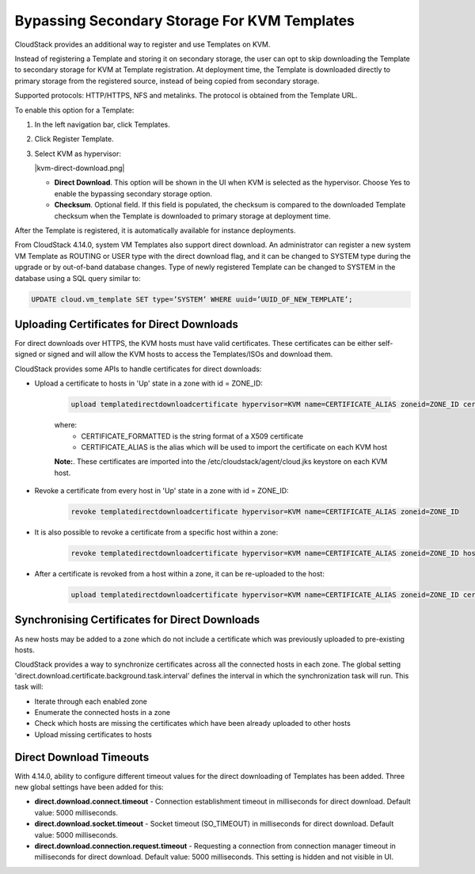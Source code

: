 .. Licensed to the Apache Software Foundation (ASF) under one
   or more contributor license agreements.  See the NOTICE file
   distributed with this work for additional information#
   regarding copyright ownership.  The ASF licenses this file
   to you under the Apache License, Version 2.0 (the
   "License"); you may not use this file except in compliance
   with the License.  You may obtain a copy of the License at
   http://www.apache.org/licenses/LICENSE-2.0
   Unless required by applicable law or agreed to in writing,
   software distributed under the License is distributed on an
   "AS IS" BASIS, WITHOUT WARRANTIES OR CONDITIONS OF ANY
   KIND, either express or implied.  See the License for the
   specific language governing permissions and limitations
   under the License.


.. _bypass-secondary-storage-kvm:

Bypassing Secondary Storage For KVM Templates
---------------------------------------------

CloudStack provides an additional way to register and use Templates on KVM.

Instead of registering a Template and storing it on secondary storage, the user can opt to skip downloading the Template to secondary storage for KVM at Template registration. At deployment time, the Template is downloaded directly to primary storage from the registered source, instead of being copied from secondary storage.

Supported protocols: HTTP/HTTPS, NFS and metalinks. The protocol is obtained from the Template URL.

To enable this option for a Template:

#. In the left navigation bar, click Templates.

#. Click Register Template.

#. Select KVM as hypervisor:

   |kvm-direct-download.png|

   -  **Direct Download**. This option will be shown in the UI when KVM is selected as the hypervisor. Choose Yes to enable the bypassing secondary storage option.

   -  **Checksum**. Optional field. If this field is populated, the checksum is compared to the downloaded Template checksum when the Template is downloaded to primary storage at deployment time.

After the Template is registered, it is automatically available for instance deployments.

From CloudStack 4.14.0, system VM Templates also support direct download. An administrator can register a new system VM Template as ROUTING or USER type with the direct download flag, and it can be changed to SYSTEM type during the upgrade or by out-of-band database changes. Type of newly registered Template can be changed to SYSTEM in the database using a SQL query similar to:

.. code:: bash

      UPDATE cloud.vm_template SET type=’SYSTEM’ WHERE uuid=’UUID_OF_NEW_TEMPLATE’;


Uploading Certificates for Direct Downloads
^^^^^^^^^^^^^^^^^^^^^^^^^^^^^^^^^^^^^^^^^^^

For direct downloads over HTTPS, the KVM hosts must have valid certificates. These certificates can be either self-signed or signed and will allow the KVM hosts to access the Templates/ISOs and download them.

CloudStack provides some APIs to handle certificates for direct downloads:

- Upload a certificate to hosts in 'Up' state in a zone with id = ZONE_ID:

   .. code:: bash

         upload templatedirectdownloadcertificate hypervisor=KVM name=CERTIFICATE_ALIAS zoneid=ZONE_ID certificate=CERTIFICATE_FORMATTED

   where:
      - CERTIFICATE_FORMATTED is the string format of a X509 certificate
      - CERTIFICATE_ALIAS is the alias which will be used to import the certificate on each KVM host

   **Note:**. These certificates are imported into the /etc/cloudstack/agent/cloud.jks keystore on each KVM host.

- Revoke a certificate from every host in 'Up' state in a zone with id = ZONE_ID:
   
   .. code:: bash

         revoke templatedirectdownloadcertificate hypervisor=KVM name=CERTIFICATE_ALIAS zoneid=ZONE_ID

- It is also possible to revoke a certificate from a specific host within a zone:

   .. code:: bash

         revoke templatedirectdownloadcertificate hypervisor=KVM name=CERTIFICATE_ALIAS zoneid=ZONE_ID hostid=HOST_ID

- After a certificate is revoked from a host within a zone, it can be re-uploaded to the host:

   .. code:: bash

         upload templatedirectdownloadcertificate hypervisor=KVM name=CERTIFICATE_ALIAS zoneid=ZONE_ID certificate=CERTIFICATE_FORMATTED hostid=HOST_ID

Synchronising Certificates for Direct Downloads
^^^^^^^^^^^^^^^^^^^^^^^^^^^^^^^^^^^^^^^^^^^^^^^

As new hosts may be added to a zone which do not include a certificate which was previously uploaded to pre-existing hosts.

CloudStack provides a way to synchronize certificates across all the connected hosts in each zone. The global setting 'direct.download.certificate.background.task.interval' defines the interval in which the synchronization task will run. This task will:

- Iterate through each enabled zone
- Enumerate the connected hosts in a zone
- Check which hosts are missing the certificates which have been already uploaded to other hosts
- Upload missing certificates to hosts

Direct Download Timeouts
^^^^^^^^^^^^^^^^^^^^^^^^

With 4.14.0, ability to configure different timeout values for the direct downloading of Templates has been added. Three new global settings have been added for this:

- **direct.download.connect.timeout** - Connection establishment timeout in milliseconds for direct download. Default value: 5000 milliseconds.

- **direct.download.socket.timeout** - Socket timeout (SO_TIMEOUT) in milliseconds for direct download. Default value: 5000 milliseconds.

- **direct.download.connection.request.timeout** - Requesting a connection from connection manager timeout in milliseconds for direct download. Default value: 5000 milliseconds. This setting is hidden and not visible in UI.
